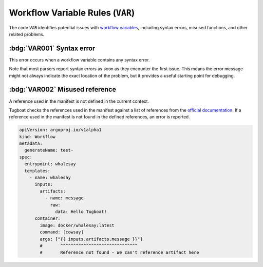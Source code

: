 Workflow Variable Rules (``VAR``)
=================================

The code ``VAR`` identifies potential issues with `workflow variables`_, including syntax errors, misused functions, and other related problems.

.. _workflow variables: https://argo-workflows.readthedocs.io/en/latest/variables/


:bdg:`VAR001` Syntax error
--------------------------

This error occurs when a workflow variable contains any syntax error.

Note that most parsers report syntax errors as soon as they encounter the first issue.
This means the error message might not always indicate the exact location of the problem, but it provides a useful starting point for debugging.


:bdg:`VAR002` Misused reference
-------------------------------

A reference used in the manifest is not defined in the current context.

Tugboat checks the references used in the manifest against a list of references from the `official documentation <https://argo-workflows.readthedocs.io/en/latest/variables/#reference>`_.
If a reference used in the manifest is not found in the defined references, an error is reported.

.. code-block:: yaml

   apiVersion: argoproj.io/v1alpha1
   kind: Workflow
   metadata:
     generateName: test-
   spec:
     entrypoint: whalesay
     templates:
       - name: whalesay
         inputs:
           artifacts:
             - name: message
               raw:
                 data: Hello Tugboat!
         container:
           image: docker/whalesay:latest
           command: [cowsay]
           args: ["{{ inputs.artifacts.message }}"]
           #       ^^^^^^^^^^^^^^^^^^^^^^^^^^^^^^
           #       Reference not found - We can't reference artifact here
